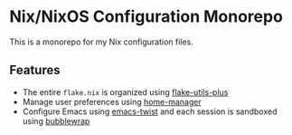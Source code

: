 * Nix/NixOS Configuration Monorepo
This is a monorepo for my Nix configuration files.
** Features
- The entire =flake.nix= is organized using [[https://github.com/gytis-ivaskevicius/flake-utils-plus][flake-utils-plus]]
- Manage user preferences using [[https://github.com/nix-community/home-manager][home-manager]]
- Configure Emacs using [[https://github.com/akirak/emacs-twist][emacs-twist]] and each session is sandboxed using [[https://github.com/containers/bubblewrap][bubblewrap]]
